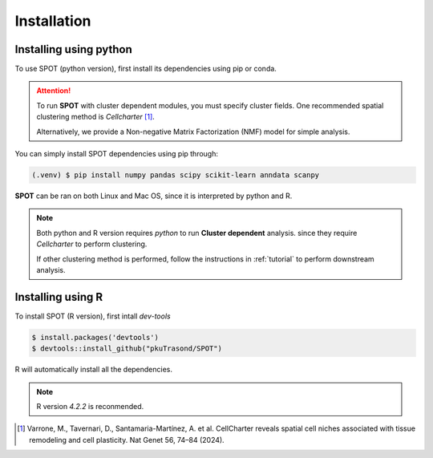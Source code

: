 Installation
=====

.. _installation:

Installing using python
------------

To use SPOT (python version), first install its dependencies using pip or conda.

.. attention:: 
   To run **SPOT** with cluster dependent modules, you must specify cluster fields.
   One recommended spatial clustering method is *Cellcharter* [1]_.

   Alternatively, we provide a Non-negative Matrix Factorization (NMF) model for simple analysis.

You can simply install SPOT dependencies using pip through:

.. code-block:: 

   (.venv) $ pip install numpy pandas scipy scikit-learn anndata scanpy

**SPOT** can be ran on both Linux and Mac OS, since it is interpreted by python and R.

.. note::

   Both python and R version requires *python* to run **Cluster dependent** analysis. since
   they require *Cellcharter* to perform clustering.

   If other clustering method is performed, follow the instructions in :ref:`tutorial` to perform
   downstream analysis.

Installing using R
------------

To install SPOT (R version), first intall *dev-tools*

.. code-block::

   $ install.packages('devtools')
   $ devtools::install_github("pkuTrasond/SPOT")

R will automatically install all the dependencies.

.. note::

   R version *4.2.2* is reconmended.

.. [1] Varrone, M., Tavernari, D., Santamaria-Martínez, A. et al. CellCharter reveals spatial cell niches associated with tissue remodeling and cell plasticity. Nat Genet 56, 74–84 (2024).